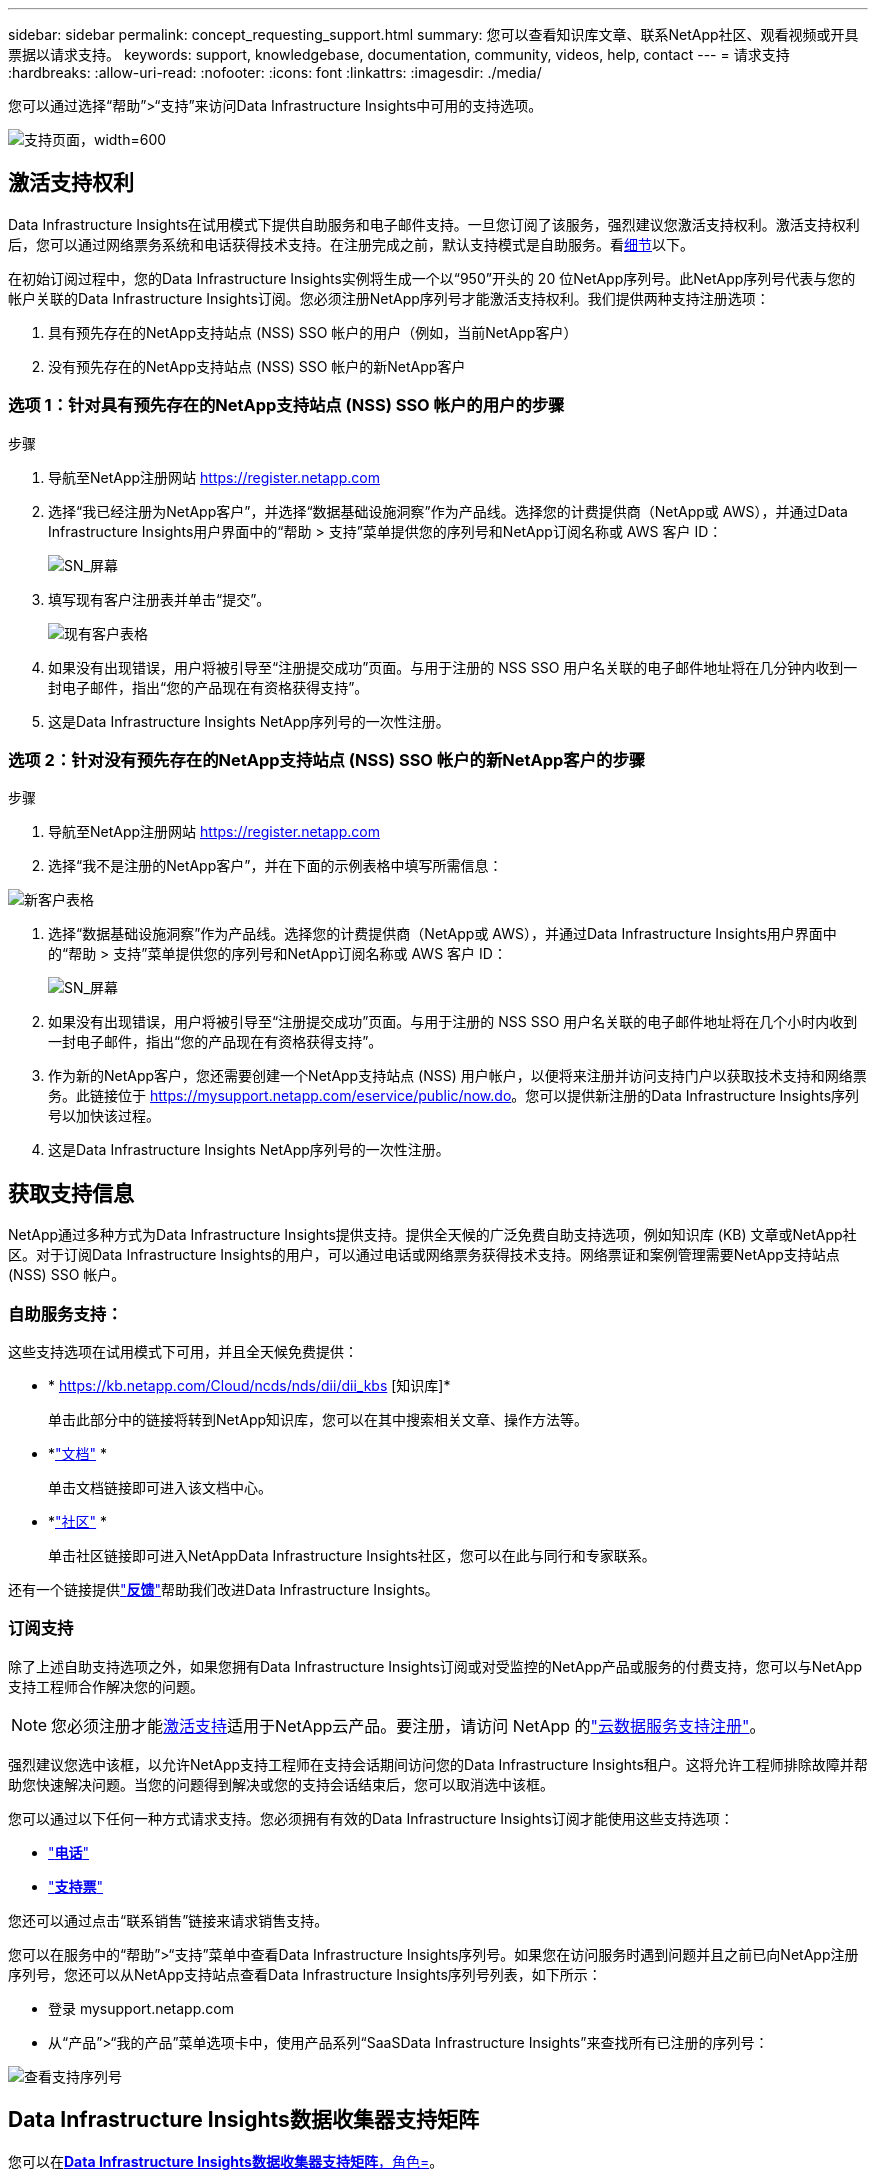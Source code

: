 ---
sidebar: sidebar 
permalink: concept_requesting_support.html 
summary: 您可以查看知识库文章、联系NetApp社区、观看视频或开具票据以请求支持。 
keywords: support, knowledgebase, documentation, community, videos, help, contact 
---
= 请求支持
:hardbreaks:
:allow-uri-read: 
:nofooter: 
:icons: font
:linkattrs: 
:imagesdir: ./media/


[role="lead"]
您可以通过选择“帮助”>“支持”来访问Data Infrastructure Insights中可用的支持选项。

image:SupportPageExample.png["支持页面，width=600"]



== 激活支持权利

Data Infrastructure Insights在试用模式下提供自助服务和电子邮件支持。一旦您订阅了该服务，强烈建议您激活支持权利。激活支持权利后，您可以通过网络票务系统和电话获得技术支持。在注册完成之前，默认支持模式是自助服务。看<<obtaining-support-information,细节>>以下。

在初始订阅过程中，您的Data Infrastructure Insights实例将生成一个以“950”开头的 20 位NetApp序列号。此NetApp序列号代表与您的帐户关联的Data Infrastructure Insights订阅。您必须注册NetApp序列号才能激活支持权利。我们提供两种支持注册选项：

. 具有预先存在的NetApp支持站点 (NSS) SSO 帐户的用户（例如，当前NetApp客户）
. 没有预先存在的NetApp支持站点 (NSS) SSO 帐户的新NetApp客户




=== 选项 1：针对具有预先存在的NetApp支持站点 (NSS) SSO 帐户的用户的步骤

.步骤
. 导航至NetApp注册网站 https://register.netapp.com[]
. 选择“我已经注册为NetApp客户”，并选择“数据基础设施洞察”作为产品线。选择您的计费提供商（NetApp或 AWS），并通过Data Infrastructure Insights用户界面中的“帮助 > 支持”菜单提供您的序列号和NetApp订阅名称或 AWS 客户 ID：
+
image:SupportPage_SN_Section-NA.png["SN_屏幕"]

. 填写现有客户注册表并单击“提交”。
+
image:ExistingCustomerRegExample.png["现有客户表格"]

. 如果没有出现错误，用户将被引导至“注册提交成功”页面。与用于注册的 NSS SSO 用户名关联的电子邮件地址将在几分钟内收到一封电子邮件，指出“您的产品现在有资格获得支持”。
. 这是Data Infrastructure Insights NetApp序列号的一次性注册。




=== 选项 2：针对没有预先存在的NetApp支持站点 (NSS) SSO 帐户的新NetApp客户的步骤

.步骤
. 导航至NetApp注册网站 https://register.netapp.com[]
. 选择“我不是注册的NetApp客户”，并在下面的示例表格中填写所需信息：


image:NewCustomerRegExample.png["新客户表格"]

. 选择“数据基础设施洞察”作为产品线。选择您的计费提供商（NetApp或 AWS），并通过Data Infrastructure Insights用户界面中的“帮助 > 支持”菜单提供您的序列号和NetApp订阅名称或 AWS 客户 ID：
+
image:SupportPage_SN_Section-NA.png["SN_屏幕"]

. 如果没有出现错误，用户将被引导至“注册提交成功”页面。与用于注册的 NSS SSO 用户名关联的电子邮件地址将在几个小时内收到一封电子邮件，指出“您的产品现在有资格获得支持”。
. 作为新的NetApp客户，您还需要创建一个NetApp支持站点 (NSS) 用户帐户，以便将来注册并访问支持门户以获取技术支持和网络票务。此链接位于 https://mysupport.netapp.com/eservice/public/now.do[]。您可以提供新注册的Data Infrastructure Insights序列号以加快该过程。
. 这是Data Infrastructure Insights NetApp序列号的一次性注册。




== 获取支持信息

NetApp通过多种方式为Data Infrastructure Insights提供支持。提供全天候的广泛免费自助支持选项，例如知识库 (KB) 文章或NetApp社区。对于订阅Data Infrastructure Insights的用户，可以通过电话或网络票务获得技术支持。网络票证和案例管理需要NetApp支持站点 (NSS) SSO 帐户。



=== 自助服务支持：

这些支持选项在试用模式下可用，并且全天候免费提供：

* * https://kb.netapp.com/Cloud/ncds/nds/dii/dii_kbs [知识库]*
+
单击此部分中的链接将转到NetApp知识库，您可以在其中搜索相关文章、操作方法等。

* *link:https://docs.netapp.com/us-en/cloudinsights/["文档"] *
+
单击文档链接即可进入该文档中心。

* *link:https://community.netapp.com/t5/Cloud-Insights/bd-p/CloudInsights["社区"] *
+
单击社区链接即可进入NetAppData Infrastructure Insights社区，您可以在此与同行和专家联系。



还有一个链接提供link:mailto:ng-cloudinsights-customerfeedback@netapp.com["*反馈*"]帮助我们改进Data Infrastructure Insights。



=== 订阅支持

除了上述自助支持选项之外，如果您拥有Data Infrastructure Insights订阅或对受监控的NetApp产品或服务的付费支持，您可以与NetApp支持工程师合作解决您的问题。


NOTE: 您必须注册才能<<activating-support-entitlement,激活支持>>适用于NetApp云产品。要注册，请访问 NetApp 的link:https://register.netapp.com["云数据服务支持注册"]。

强烈建议您选中该框，以允许NetApp支持工程师在支持会话期间访问您的Data Infrastructure Insights租户。这将允许工程师排除故障并帮助您快速解决问题。当您的问题得到解决或您的支持会话结束后，您可以取消选中该框。

您可以通过以下任何一种方式请求支持。您必须拥有有效的Data Infrastructure Insights订阅才能使用这些支持选项：

* link:https://www.netapp.com/us/contact-us/support.aspx["*电话*"]
* link:https://mysupport.netapp.com/portal?_nfpb=true&_st=initialPage=true&_pageLabel=submitcase["*支持票*"]


您还可以通过点击“联系销售”链接来请求销售支持。

您可以在服务中的“帮助”>“支持”菜单中查看Data Infrastructure Insights序列号。如果您在访问服务时遇到问题并且之前已向NetApp注册序列号，您还可以从NetApp支持站点查看Data Infrastructure Insights序列号列表，如下所示：

* 登录 mysupport.netapp.com
* 从“产品”>“我的产品”菜单选项卡中，使用产品系列“SaaSData Infrastructure Insights”来查找所有已注册的序列号：


image:Support_View_SN.png["查看支持序列号"]



== Data Infrastructure Insights数据收集器支持矩阵

您可以在link:reference_data_collector_support_matrix.html["*Data Infrastructure Insights数据收集器支持矩阵*，角色="external""]。



=== 学习中心

无论您订阅什么，*帮助 > 支持* 都会链接到多门NetApp大学课程，帮助您充分利用Data Infrastructure Insights。看看它们！

